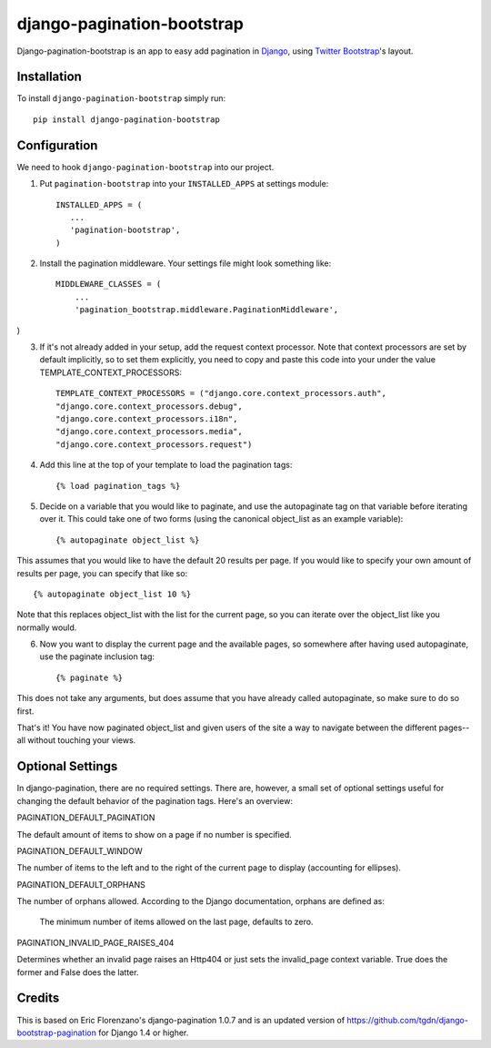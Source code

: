 django-pagination-bootstrap
===============

.. image:: https://pypip.in/v/django-pagination-bootstrap/badge.png
        :target: https://pypi.python.org/pypi/django-pagination-bootstrap

Django-pagination-bootstrap is an app to easy add pagination in Django_, using `Twitter Bootstrap`_'s layout.

Installation
------------
To install ``django-pagination-bootstrap`` simply run::

    pip install django-pagination-bootstrap

Configuration
-------------

We need to hook ``django-pagination-bootstrap`` into our project.

1. Put ``pagination-bootstrap`` into your ``INSTALLED_APPS`` at settings module::

      INSTALLED_APPS = (
         ...
         'pagination-bootstrap',
      )

2. Install the pagination middleware. Your settings file might look something like::

      MIDDLEWARE_CLASSES = (
          ...
          'pagination_bootstrap.middleware.PaginationMiddleware',
)

3. If it's not already added in your setup, add the request context processor. Note that context processors are set by default implicitly, so to set them explicitly, you need to copy and paste this code into your under the value TEMPLATE_CONTEXT_PROCESSORS::

      TEMPLATE_CONTEXT_PROCESSORS = ("django.core.context_processors.auth",
      "django.core.context_processors.debug",
      "django.core.context_processors.i18n",
      "django.core.context_processors.media",
      "django.core.context_processors.request")

4. Add this line at the top of your template to load the pagination tags::

      {% load pagination_tags %}

5. Decide on a variable that you would like to paginate, and use the autopaginate tag on that variable before iterating over it. This could take one of two forms (using the canonical object_list as an example variable)::

      {% autopaginate object_list %}

This assumes that you would like to have the default 20 results per page. If you would like to specify your own amount of results per page, you can specify that like so::

      {% autopaginate object_list 10 %}

Note that this replaces object_list with the list for the current page, so you can iterate over the object_list like you normally would.

6. Now you want to display the current page and the available pages, so somewhere after having used autopaginate, use the paginate inclusion tag::

      {% paginate %}

This does not take any arguments, but does assume that you have already called autopaginate, so make sure to do so first.

That's it! You have now paginated object_list and given users of the site a way to navigate between the different pages--all without touching your views.

Optional Settings
------------

In django-pagination, there are no required settings. There are, however, a small set of optional settings useful for changing the default behavior of the pagination tags. Here's an overview:

PAGINATION_DEFAULT_PAGINATION

The default amount of items to show on a page if no number is specified.

PAGINATION_DEFAULT_WINDOW

The number of items to the left and to the right of the current page to display (accounting for ellipses).

PAGINATION_DEFAULT_ORPHANS

The number of orphans allowed. According to the Django documentation, orphans are defined as:

    The minimum number of items allowed on the last page, defaults to zero.

PAGINATION_INVALID_PAGE_RAISES_404

Determines whether an invalid page raises an Http404 or just sets the invalid_page context variable.  True does the former and False does the latter.

Credits
------------

This is based on Eric Florenzano's django-pagination 1.0.7 and is an updated version of https://github.com/tgdn/django-bootstrap-pagination for Django 1.4 or higher.

.. _Django: https://www.djangoproject.com/
.. _Twitter Bootstrap: http://twitter.github.io/bootstrap/
.. _django-pagination: https://pypi.python.org/pypi/django-pagination
